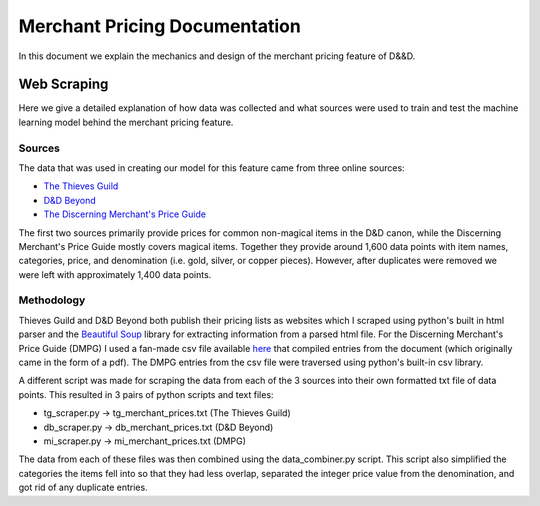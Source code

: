 Merchant Pricing Documentation
=================================

In this document we explain the mechanics and design of the merchant pricing feature of D&&D.


Web Scraping
--------------

Here we give a detailed explanation of how data was collected and what sources were used to train and test the machine learning model behind the merchant pricing feature.

Sources
#########

The data that was used in creating our model for this feature came from three online sources:

- `The Thieves Guild <https://www.thievesguild.cc/shops/>`_
- `D&D Beyond <https://www.dndbeyond.com/equipment>`_
- `The Discerning Merchant's Price Guide <https://aftermidnightgaming.com/wp-content/uploads/2021/02/727668-Discerning_Merchants_Price_Guide_v4.1.pdf>`_

The first two sources primarily provide prices for common non-magical items in the D&D canon, while the Discerning Merchant's Price Guide mostly covers magical items. Together they provide around 1,600 data points with item names, categories, price, and denomination (i.e. gold, silver, or copper pieces). However, after duplicates were removed we were left with approximately 1,400 data points.


Methodology
############

Thieves Guild and D&D Beyond both publish their pricing lists as websites which I scraped using python's built in html parser and the `Beautiful Soup <https://www.crummy.com/software/BeautifulSoup/bs4/doc/>`_ library for extracting information from a parsed html file. For the Discerning Merchant's Price Guide (DMPG) I used a fan-made csv file available `here <https://guildberkeley.wordpress.com/tag/discerning-merchants-price-guide/>`_ that compiled entries from the document (which originally came in the form of a pdf). The DMPG entries from the csv file were traversed using python's built-in csv library.

A different script was made for scraping the data from each of the 3 sources into their own formatted txt file of data points. This resulted in 3 pairs of python scripts and text files:

- tg_scraper.py -> tg_merchant_prices.txt (The Thieves Guild)
- db_scraper.py -> db_merchant_prices.txt (D&D Beyond)
- mi_scraper.py -> mi_merchant_prices.txt (DMPG)

The data from each of these files was then combined using the data_combiner.py script. This script also simplified the categories the items fell into so that they had less overlap, separated the integer price value from the denomination, and got rid of any duplicate entries.




